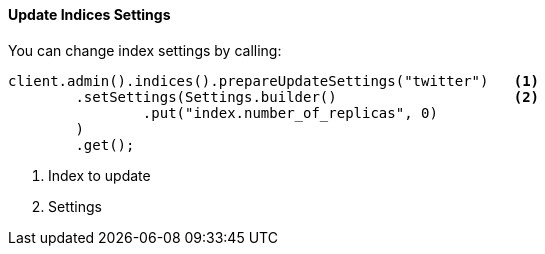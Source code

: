 [[java-admin-indices-update-settings]]
==== Update Indices Settings

You can change index settings by calling:

[source,java]
--------------------------------------------------
client.admin().indices().prepareUpdateSettings("twitter")   <1>
        .setSettings(Settings.builder()                     <2>
                .put("index.number_of_replicas", 0)
        )
        .get();
--------------------------------------------------
<1> Index to update
<2> Settings

